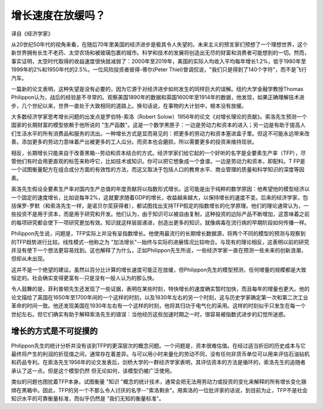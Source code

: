 增长速度在放缓吗？
=======================

译自《经济学家》

从20世纪50年代的视角来看，在随后70年里美国的经济进步是极其令人失望的。未来主义的预言家们预想了一个理想世界，这个新世界拥有长生不老药、太空农场和被玻璃包裹的城市。科学和技术的发展将创造出无尽的财富和消费者可能想到的一切。然而，事实证明，太空时代取得的收益速度很快就减弱了：2000年至2019年，美国的实际人均收入平均每年增长1.2%，低于1980年至1999年的2%和1950年代的2.5%。一位风险投资者彼得-蒂尔(Peter Thiel)曾调侃说，"我们只是得到了140个字符"，而不是飞行汽车。

一篇新的论文表明，这种失望是没有必要的，因为它源于对经济进步如何发生的同样巨大的误解。纽约大学金融学教授Thomas Philippon认为，战后的经验是不寻常的。观察美国1890年的数据和英国1600年至1914年的数据，他发现，如果正确理解技术进步，几个世纪以来，世界一直处于大致相同的道路上。换句话说，在事物的大计划中，根本没有放缓。

大多数经济学家思考增长问题的出发点是罗伯特-索洛（Robert Solow）1956年的论文《对增长理论的贡献》。索洛先生预测一个国家的长期财富的模型依赖于他所说的 "生产函数"。这是一个数学黑匣子：一边是劳动力和资本的进入；另一边是有助于提高人们生活水平的所有消费品和服务的流出。一种增长方式是显而易见的：把更多的劳动力和资本塞进盒子里。但这不可能永远带来改善。添加更多的劳动力意味着产出被更多的工人瓜分。而资本也会磨损，所以需要更多的投资来维持现状。

相反，长期增长只能来自于改善黑箱--劳动和资本结合的方式。经济学家们给它起的一个好听的名字是全要素生产率（TFP），尽管他们有时会用更直观的标签来称呼它，比如技术或知识。你可以把它想象成一个食谱。一边是劳动力和资本，即配料。T FP是一个试图衡量配方在组合成分方面的有效性的方法，而这又取决于包括人口的教育水平、商业管理的质量和科学知识的深度等因素。

索洛先生假设全要素生产率对国内生产总值的年度贡献将以指数形式增长。这可能是出于纯粹的数学原因：他希望他的模型经济以一个固定的速度增长，比如说每年2%，这就要求随着GDP的增长，收益越来越大，以保持增长的速度不变。后来的经济学家，包括保罗-罗默（和索洛先生一样，是诺贝尔奖获得者），都试图找出支持TFP假定的指数增长的化学原理。他们的理论通常认为，一些投资不是用于资本，而是用于研究和开发。他们认为，由于知识可以被自由复制，这种投资的边际产品不断增加，这意味着之前的每项研究都会使下一项研究更加有效。知识就这样层层递进，创造出更多的知识，就像病毒在流行病的早期阶段如何传播一样。

Philippon先生说，问题是，TFP实际上并没有呈指数增长。他使用最流行的长期增长数据源，将两个不同的模型的预测与观察到的TFP趋势进行比较。线性模式--他称之为 "加法增长"--始终与实际的进展情况比较吻合。与现有的理论相反，这表明以前的研究并没有使下一个想法更容易找到。这也解释了为什么，正如Philippon先生所说，一些经济学家一直在预测一些未来的创新浪潮，但却从未出现。

这并不是一个绝望的建议。虽然以百分比计算的增长速度可能正在放缓，但Philippon先生的模型预测，任何增量的规模都是大致恒定的。社会确实变得更富有--只是没有一般人认为的那么快。

令人鼓舞的是，菲利普顿先生还发现了一些证据，表明在某些时刻，特快增长的速度确实暂时加快，而且每年的增量也更大。他的论文描绘了英国在1650年至1700年间的一个这样的时刻，以及1830年左右的另一个时刻，这与历史学家确定第一次和第二次工业革命的时间一致。他还发现美国在1930年左右有一个这样的时刻，他将其归功于电气化的采用。这样的时刻似乎只发生在每一个世纪左右。但它们确实有助于解释索洛先生的错误：当他经历这些加速时期之一时，很容易被指数式进步的幻觉所迷惑。

增长的方式是不可捉摸的 
---------------------------

Philippon先生的统计分析并没有谈到TFP的更深层次的概念问题。一个问题是，资本很难估值。在经过适当折旧的历史成本与它最终将产生的利润的折现值之间，通常存在着差异。与可以用小时来量化的劳动不同，没有任何非货币单位可以用来评估石油钻机和药品专利。在索洛先生1956年的论文发表后，剑桥大学的一群经济学家表明，其评估资本的方法是循环的，索洛先生的追随者承认了这一点。但是这个模型仍然
但无论如何，该模型仍被广泛使用。

类似的问题也困扰着TFP本身。试图衡量 "知识 "概念的统计技术，通常会把无法用劳动力或投资的变化来解释的所有增长变化捆绑在黑箱中。因此，TFP的另一个不那么令人讨厌的名字--"索洛剩余"。用索洛的一位批评家的话说，到目前为止，TFP不是社会知识水平的可靠衡量标准，而似乎仍然是 "我们无知的衡量标准"。



